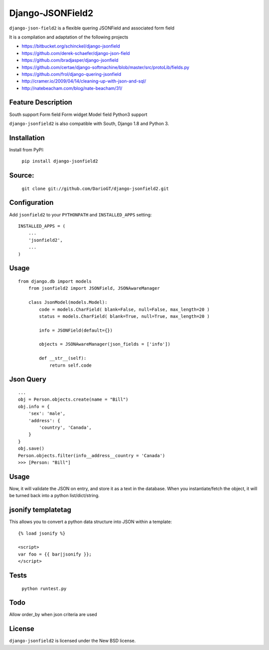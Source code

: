 Django-JSONField2 
===================

``django-json-field2`` is a flexible quering JSONField and associated form field

It is a compilation and adaptation of the following projects 

* https://bitbucket.org/schinckel/django-jsonfield 
* https://github.com/derek-schaefer/django-json-field
* https://github.com/bradjasper/django-jsonfield
* https://github.com/certae/django-softmachine/blob/master/src/protoLib/fields.py
* https://github.com/frol/django-quering-jsonfield
* http://cramer.io/2009/04/14/cleaning-up-with-json-and-sql/ 
* http://natebeacham.com/blog/nate-beacham/31/


Feature	Description
-------------------
South support 	
Form field
Form widget
Model field
Python3 support


``django-jsonfield2`` is also compatible with South, Django 1.8 and Python 3.


Installation
------------

Install from PyPI:

    ``pip install django-jsonfield2``


Source:
-------

    ``git clone git://github.com/DarioGT/django-jsonfield2.git``


Configuration
-------------

Add ``jsonfield2`` to your ``PYTHONPATH`` and ``INSTALLED_APPS`` setting:

::

    INSTALLED_APPS = (
        ...
        'jsonfield2',
        ...
    )



Usage
-----

::

    from django.db import models
	from jsonfield2 import JSONField, JSONAwareManager

	class JsonModel(models.Model):
	    code = models.CharField( blank=False, null=False, max_length=20 )
	    status = models.CharField( blank=True, null=True, max_length=20 )

	    info = JSONField(default={})
	    
	    objects = JSONAwareManager(json_fields = ['info'])
	    
	    def __str__(self):
	        return self.code


Json Query 
----------

::

    ...
    obj = Person.objects.create(name = "Bill")
    obj.info = {
        'sex': 'male',
        'address': {
            'country', 'Canada',
        }
    }
    obj.save()
    Person.objects.filter(info__address__country = 'Canada')
    >>> [Person: "Bill"]



Usage
-----

Now, it will validate the JSON on entry, and store it as a text in the database.  When you instantiate/fetch the object, it will be turned back into a python list/dict/string.



jsonify templatetag
-------------------
This allows you to convert a python data structure into JSON within a template::

    {% load jsonify %}

    <script>
    var foo = {{ bar|jsonify }};
    </script>


Tests 
----------

    ``python runtest.py``


Todo
----------

Allow order_by when json criteria are used 


License
-------

``django-jsonfield2`` is licensed under the New BSD license.

